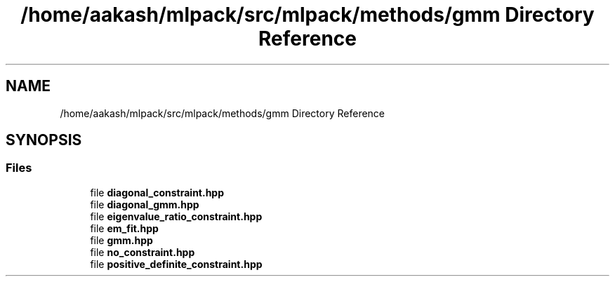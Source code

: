 .TH "/home/aakash/mlpack/src/mlpack/methods/gmm Directory Reference" 3 "Sun Aug 22 2021" "Version 3.4.2" "mlpack" \" -*- nroff -*-
.ad l
.nh
.SH NAME
/home/aakash/mlpack/src/mlpack/methods/gmm Directory Reference
.SH SYNOPSIS
.br
.PP
.SS "Files"

.in +1c
.ti -1c
.RI "file \fBdiagonal_constraint\&.hpp\fP"
.br
.ti -1c
.RI "file \fBdiagonal_gmm\&.hpp\fP"
.br
.ti -1c
.RI "file \fBeigenvalue_ratio_constraint\&.hpp\fP"
.br
.ti -1c
.RI "file \fBem_fit\&.hpp\fP"
.br
.ti -1c
.RI "file \fBgmm\&.hpp\fP"
.br
.ti -1c
.RI "file \fBno_constraint\&.hpp\fP"
.br
.ti -1c
.RI "file \fBpositive_definite_constraint\&.hpp\fP"
.br
.in -1c
